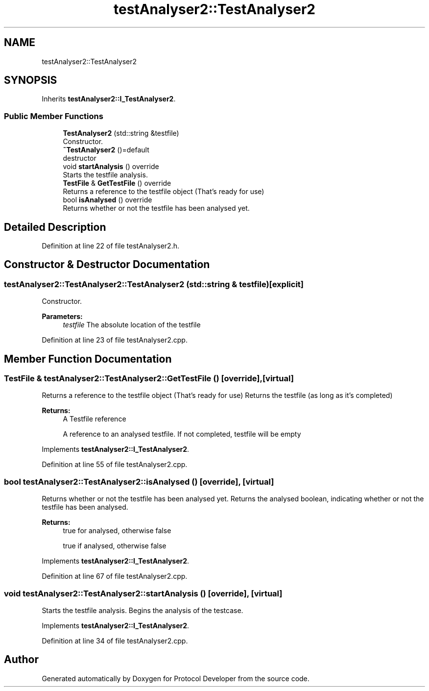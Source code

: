 .TH "testAnalyser2::TestAnalyser2" 3 "Wed Apr 3 2019" "Version 0.1" "Protocol Developer" \" -*- nroff -*-
.ad l
.nh
.SH NAME
testAnalyser2::TestAnalyser2
.SH SYNOPSIS
.br
.PP
.PP
Inherits \fBtestAnalyser2::I_TestAnalyser2\fP\&.
.SS "Public Member Functions"

.in +1c
.ti -1c
.RI "\fBTestAnalyser2\fP (std::string &testfile)"
.br
.RI "Constructor\&. "
.ti -1c
.RI "\fB~TestAnalyser2\fP ()=default"
.br
.RI "destructor "
.ti -1c
.RI "void \fBstartAnalysis\fP () override"
.br
.RI "Starts the testfile analysis\&. "
.ti -1c
.RI "\fBTestFile\fP & \fBGetTestFile\fP () override"
.br
.RI "Returns a reference to the testfile object (That's ready for use) "
.ti -1c
.RI "bool \fBisAnalysed\fP () override"
.br
.RI "Returns whether or not the testfile has been analysed yet\&. "
.in -1c
.SH "Detailed Description"
.PP 
Definition at line 22 of file testAnalyser2\&.h\&.
.SH "Constructor & Destructor Documentation"
.PP 
.SS "testAnalyser2::TestAnalyser2::TestAnalyser2 (std::string & testfile)\fC [explicit]\fP"

.PP
Constructor\&. 
.PP
\fBParameters:\fP
.RS 4
\fItestfile\fP The absolute location of the testfile 
.RE
.PP

.PP
Definition at line 23 of file testAnalyser2\&.cpp\&.
.SH "Member Function Documentation"
.PP 
.SS "\fBTestFile\fP & testAnalyser2::TestAnalyser2::GetTestFile ()\fC [override]\fP, \fC [virtual]\fP"

.PP
Returns a reference to the testfile object (That's ready for use) Returns the testfile (as long as it's completed)
.PP
\fBReturns:\fP
.RS 4
A Testfile reference
.PP
A reference to an analysed testfile\&. If not completed, testfile will be empty 
.RE
.PP

.PP
Implements \fBtestAnalyser2::I_TestAnalyser2\fP\&.
.PP
Definition at line 55 of file testAnalyser2\&.cpp\&.
.SS "bool testAnalyser2::TestAnalyser2::isAnalysed ()\fC [override]\fP, \fC [virtual]\fP"

.PP
Returns whether or not the testfile has been analysed yet\&. Returns the analysed boolean, indicating whether or not the testfile has been analysed\&.
.PP
\fBReturns:\fP
.RS 4
true for analysed, otherwise false
.PP
true if analysed, otherwise false 
.RE
.PP

.PP
Implements \fBtestAnalyser2::I_TestAnalyser2\fP\&.
.PP
Definition at line 67 of file testAnalyser2\&.cpp\&.
.SS "void testAnalyser2::TestAnalyser2::startAnalysis ()\fC [override]\fP, \fC [virtual]\fP"

.PP
Starts the testfile analysis\&. Begins the analysis of the testcase\&. 
.PP
Implements \fBtestAnalyser2::I_TestAnalyser2\fP\&.
.PP
Definition at line 34 of file testAnalyser2\&.cpp\&.

.SH "Author"
.PP 
Generated automatically by Doxygen for Protocol Developer from the source code\&.
